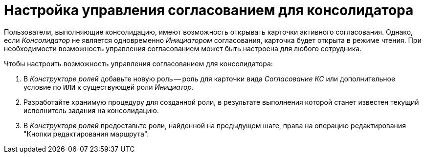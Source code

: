 = Настройка управления согласованием для консолидатора

Пользователи, выполняющие консолидацию, имеют возможность открывать карточки активного согласования. Однако, если _Консолидатор_ не является одновременно _Инициатором_ согласования, карточка будет открыта в режиме чтения. При необходимости возможность управления согласованием может быть настроена для любого сотрудника.

.Чтобы настроить возможность управления согласованием для консолидатора:
. В _Конструкторе ролей_ добавьте новую роль -- роль для карточки вида _Согласование КС_ или дополнительное условие по `ИЛИ` к существующей роли _Инициатор_.
. Разработайте хранимую процедуру для созданной роли, в результате выполнения которой станет известен текущий исполнитель задания на консолидацию.
. В _Конструкторе ролей_ предоставьте роли, найденной на предыдущем шаге, права на операцию редактирования "Кнопки редактирования маршрута".
